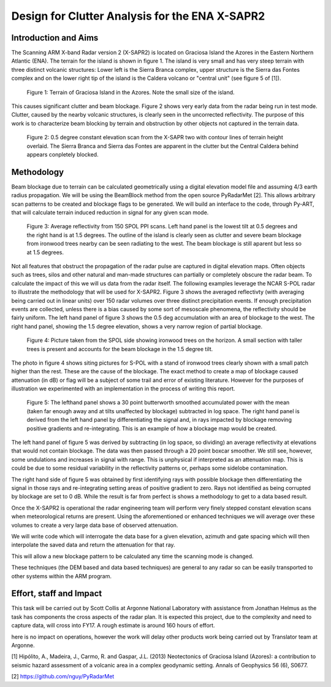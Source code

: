 ===============================================
Design for Clutter Analysis for the ENA X-SAPR2
===============================================

Introduction and Aims
=====================
The Scanning ARM X-band Radar version 2 (X-SAPR2) is located on Graciosa Island the Azores in the Eastern Northern Atlantic (ENA). The terrain for the island is shown in figure 1. The island is very small and has very steep terrain with three distinct volcanic structures: Lower left is the Sierra Branca complex, upper structure is the Sierra das Fontes complex and on the lower right tip of the island is the Caldera volcano or "central unit" (see figure 5 of [1]). 

.. figure:: ./ENA.png
   :scale: 50 %
   :alt: ENA terrain 

   Figure 1: Terrain of Graciosa Island in the Azores. Note the small size of
   the island.

This causes significant clutter and beam blockage. Figure 2 shows very early
data from the radar being run in test mode. Clutter, caused by the nearby volcanic structures,  is clearly seen in the uncorrected reflectivity. The purpose of this work is to characterize beam blocking by terrain and obstruction by other objects not captured in the terrain data. 


.. figure:: ./ENA_and_radar.png
   :scale: 50 %
   :alt: ENA terrain 
   
   Figure 2: 0.5 degree constant elevation scan from the X-SAPR two with contour
   lines of terrain height overlaid. The Sierra Branca and Sierra das Fontes are apparent in the
   clutter but the Central Caldera behind appears conpletely blocked.
 

Methodology
===========
Beam blockage due to terrain can be calculated geometrically using a digital
elevation model file and assuming 4/3 earth radius propagation. We will be using
the BeamBlock method from the open source PyRadarMet [2]. This allows arbitrary
scan patterns to be created and blockage flags to be generated. We will build an
interface to the code, through Py-ART, that will calculate terrain induced
reduction in signal for any given scan mode. 

.. figure:: ./blockage.png
   :scale: 40 %
   :alt: spol blockage
   
   Figure 3: Average reflectivity from 150 SPOL PPI scans. Left hand panel is the
   lowest tilt at 0.5 degrees and the right hand is at 1.5 degrees. The outline
   of the island is clearly seen as clutter and severe beam blockage from
   ironwood trees nearby can be seen radiating to the west. The beam blockage is
   still aparent but less so at 1.5 degrees.

Not all features that obstruct the propagation of the radar pulse are captured
in digital elevation maps. Often objects such as trees, silos and other natural
and man-made structures can partially or completely obscure the radar beam. To
calculate the impact of this we will us data from the radar itself. The
following examples leverage the NCAR S-POL radar to illustrate the methodology
that will be used for X-SAPR2. Figure 3 shows the averaged reflectivty (with
averaging being carried out in linear units) over 150 radar volumes over three
distinct precipitation events. If enough precipitation events are collected,
unless there is a bias caused by some sort of mesoscale phenomena, the
reflectivity should be fairly uniform. The left hand panel of figure 3 shows the
0.5 deg accumulation with an area of blockage to the west. The right hand panel,
showing the 1.5 degree elevation, shows a very narrow region of partial
blockage. 

.. figure:: ./spol_image.png
   :scale: 50 %
   :alt: spol blockage
   
   Figure 4: Picture taken from the SPOL side showing ironwood trees on the
   horizon. A small section with taller trees is present and accounts for the
   beam blockage in the 1.5 degree tilt. 

The photo in figure 4 shows siting pictures for S-POL with a stand of ironwood
trees clearly shown with a small patch higher than the rest. These are the cause
of the blockage. The exact method to create a map of blockage caused attenuation (in dB) or flag will be a subject of some trail and error of existing literature. However for the purposes of illustration we experimented with an implementation in the process of writing this report.

.. figure:: ./atten_2p.png
   :scale: 40 %
   :alt: spol blockage
   
   Figure 5: The lefthand panel shows a 30 point butterworth smoothed
   accumulated power with the mean (taken far enough away and at tilts
   unaffected by blockage) subtracted in log space. The right hand panel is
   derived from the left hand panel by differentiating the signal and, in rays
   impacted by blockage removing positive gradients and re-integrating. This is
   an example of how a blockage map would be created. 

The left hand panel of figure 5 was derived by subtracting (in log space, so
dividing) an average reflectivity at elevations that would not contain blockage.
The data was then passed through a 20 point boxcar smoother. We still see,
however, some undulations and increases in signal with range. This is unphysical
if interpreted as an attenuation map. This is could be due to some residual
variability in the reflectivity patterns or, perhaps some sidelobe
contamination. 

The right hand side of figure 5 was obtained by first identifying rays with
possible blockage then differentiating the signal in those rays and
re-integrating setting areas of positive gradient to zero. Rays not identified
as being corrupted by blockage are set to 0 dB. While the result is far from
perfect is shows a methodology to get to a data based result. 

Once the X-SAPR2 is operational the radar engineering team will perform very
finely stepped constant elevation scans when meteorological returns are present.
Using the aforementioned or enhanced techniques we will average over these
volumes to create a very large data base of observed attenuation. 

We will write code which will interrogate the data base for a given elevation,
azimuth and gate spacing which will then interpolate the saved data and return
the attenuation for that ray.

This will allow a new blockage pattern to be calculated any time the scanning
mode is changed. 

These techniques (the DEM based and data based techniques) are general to any
radar so can be easily transported to other systems within the ARM program.

Effort, staff and Impact
========================
This task will be carried out by Scott Collis at Argonne National Laboratory with assistance from Jonathan Helmus as the task has components the cross aspects of the radar plan. It is expected this project, due to the complexity and need to capture data, will cross into FY17. A rough estimate is around 160 hours of effort. 

here is no impact on operations, however the work will delay other products work being carried out by Translator team at Argonne.

[1] Hipólito, A., Madeira, J., Carmo, R. and Gaspar, J.L. (2013) Neotectonics of Graciosa Island (Azores): a contribution to seismic hazard assessment of a volcanic area in a complex geodynamic setting.  Annals of Geophysics 56 (6), S0677.

[2] https://github.com/nguy/PyRadarMet
